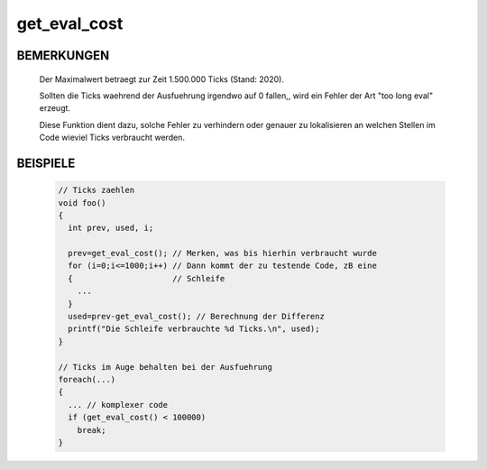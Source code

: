 get_eval_cost
=============

BEMERKUNGEN
-----------

  Der Maximalwert betraegt zur Zeit 1.500.000 Ticks (Stand: 2020).

  Sollten die Ticks waehrend der Ausfuehrung irgendwo auf 0 fallen,,
  wird ein Fehler der Art "too long eval" erzeugt.

  Diese Funktion dient dazu, solche Fehler zu verhindern oder genauer zu
  lokalisieren an welchen Stellen im Code wieviel Ticks verbraucht werden.


BEISPIELE
---------

  .. code-block:: pike

      // Ticks zaehlen
      void foo()
      {
        int prev, used, i;

        prev=get_eval_cost(); // Merken, was bis hierhin verbraucht wurde 
        for (i=0;i<=1000;i++) // Dann kommt der zu testende Code, zB eine
        {                     // Schleife
          ...
        }
        used=prev-get_eval_cost(); // Berechnung der Differenz
        printf("Die Schleife verbrauchte %d Ticks.\n", used);
      }

      // Ticks im Auge behalten bei der Ausfuehrung
      foreach(...)
      {
        ... // komplexer code
        if (get_eval_cost() < 100000)
          break;
      }

